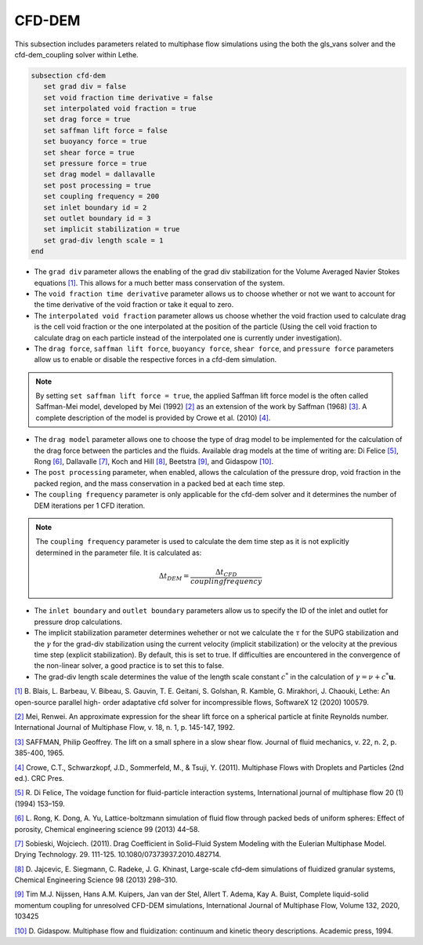 ***********************************************
CFD-DEM
***********************************************
This subsection includes parameters related to multiphase flow simulations using the both the gls_vans solver and the cfd-dem_coupling solver within Lethe.

.. code-block:: text

   subsection cfd-dem
      set grad div = false
      set void fraction time derivative = false
      set interpolated void fraction = true
      set drag force = true
      set saffman lift force = false
      set buoyancy force = true
      set shear force = true
      set pressure force = true
      set drag model = dallavalle
      set post processing = true
      set coupling frequency = 200
      set inlet boundary id = 2
      set outlet boundary id = 3
      set implicit stabilization = true
      set grad-div length scale = 1
   end


* The ``grad div`` parameter allows the enabling of the grad div stabilization for the Volume Averaged Navier Stokes equations `[1] <https://doi.org/10.1016/j.softx.2020.100579>`_. This allows for a much better mass conservation of the system.
* The ``void fraction time derivative`` parameter allows us to choose whether or not we want to account for the time derivative of the void fraction or take it equal to zero.
* The ``interpolated void fraction`` parameter allows us choose whether the void fraction used to calculate drag is the cell void fraction or the one interpolated at the position of the particle (Using the cell void fraction to calculate drag on each particle instead of the interpolated one is currently under investigation).
* The ``drag force``, ``saffman lift force``, ``buoyancy force``, ``shear force``, and ``pressure force`` parameters allow us to enable or disable the respective forces in a cfd-dem simulation.

.. note::
    By setting ``set saffman lift force = true``, the applied Saffman lift force model is the often called Saffman-Mei model, developed by Mei (1992) `[2] <https://doi.org/10.1016/0301-9322(92)90012-6>`_ as an extension of the work by Saffman (1968) `[3] <https://doi.org/10.1017/S0022112065000824>`_. A complete description of the model is provided by Crowe et al. (2010) `[4] <https://doi.org/10.1201/b11103>`_.

* The ``drag model`` parameter allows one to choose the type of drag model to be implemented for the calculation of the drag force between the particles and the fluids. Available drag models at the time of writing are: Di Felice `[5] <https://doi.org/10.1016/0301-9322(94)90011-6>`_, Rong `[6] <https://doi.org/10.1016/j.ces.2013.05.036>`_, Dallavalle `[7] <https://doi.org/10.1080/07373937.2010.482714>`_, Koch and Hill `[8] <https://doi.org/10.1016/j.ces.2013.05.014>`_, Beetstra `[9] <https://doi.org/10.1002/aic.11065>`_, and Gidaspow `[10] <https://books.google.ca/books?id=fHecceQyaYkC&lpg=PP1&ots=uhExYvWrkv&lr&hl=pt-BR&pg=PP1#v=onepage&q&f=false>`_.
* The ``post processing`` parameter, when enabled, allows the calculation of the pressure drop, void fraction in the packed region, and the mass conservation in a packed bed at each time step.
* The ``coupling frequency`` parameter is only applicable for the cfd-dem solver and it determines the number of DEM iterations per 1 CFD iteration.

.. note::
   The ``coupling frequency`` parameter is used to calculate the dem time step as it is not explicitly determined in the parameter file. It is calculated as: 

   .. math::
      \Delta t_{DEM} = \frac{\Delta t_{CFD}}{coupling frequency}

* The ``inlet boundary`` and ``outlet boundary`` parameters allow us to specify the ID of the inlet and outlet for pressure drop calculations.
* The implicit stabilization parameter determines wehether or not we calculate the :math:`\tau` for the SUPG stabilization and the :math:`\gamma` for the grad-div stabilization using the current velocity (implicit stabilization) or the velocity at the previous time step (explicit stabilization). By default, this is set to true. If difficulties are encountered in the convergence of the non-linear solver, a good practice is to set this to false.
* The grad-div length scale determines the value of the length scale constant :math:`c^*` in the calculation of :math:`\gamma = \nu + c^* \mathbf{u}`. 

`[1] <https://doi.org/10.1016/j.softx.2020.100579>`_ B. Blais, L. Barbeau, V. Bibeau, S. Gauvin, T. E. Geitani, S. Golshan, R. Kamble, G. Mirakhori, J. Chaouki, Lethe: An open-source parallel high- order adaptative cfd solver for incompressible flows, SoftwareX 12 (2020) 100579.

`[2] <https://doi.org/10.1016/0301-9322(92)90012-6>`_ Mei, Renwei. An approximate expression for the shear lift force on a spherical particle at finite Reynolds number. International Journal of Multiphase Flow, v. 18, n. 1, p. 145-147, 1992.

`[3] <https://doi.org/10.1017/S0022112065000824>`_ SAFFMAN, Philip Geoffrey. The lift on a small sphere in a slow shear flow. Journal of fluid mechanics, v. 22, n. 2, p. 385-400, 1965.

`[4] <https://doi.org/10.1201/b11103>`_ Crowe, C.T., Schwarzkopf, J.D., Sommerfeld, M., & Tsuji, Y. (2011). Multiphase Flows with Droplets and Particles (2nd ed.). CRC Pres.

`[5] <https://doi.org/10.1016/0301-9322(94)90011-6>`_ R. Di Felice, The voidage function for fluid-particle interaction systems, International journal of multiphase flow 20 (1) (1994) 153–159.

`[6] <https://doi.org/10.1016/j.ces.2013.05.036>`_ L. Rong, K. Dong, A. Yu, Lattice-boltzmann simulation of fluid flow through packed beds of uniform spheres: Effect of porosity, Chemical engineering science 99 (2013) 44–58.

`[7] <https://doi.org/10.1080/07373937.2010.482714>`_ Sobieski, Wojciech. (2011). Drag Coefficient in Solid–Fluid System Modeling with the Eulerian Multiphase Model. Drying Technology. 29. 111-125. 10.1080/07373937.2010.482714.

`[8] <https://doi.org/10.1016/j.ces.2013.05.014>`_  D. Jajcevic, E. Siegmann, C. Radeke, J. G. Khinast, Large-scale cfd–dem simulations of fluidized granular systems, Chemical Engineering Science 98 (2013) 298–310.

`[9] <https://doi.org/10.1016/j.ijmultiphaseflow.2020.103425>`_ Tim M.J. Nijssen, Hans A.M. Kuipers, Jan van der Stel, Allert T. Adema, Kay A. Buist, Complete liquid-solid momentum coupling for unresolved CFD-DEM simulations, International Journal of Multiphase Flow, Volume 132, 2020, 103425

`[10] <https://books.google.ca/books?id=fHecceQyaYkC&lpg=PP1&ots=uhExYvWrkv&lr&hl=pt-BR&pg=PP1#v=onepage&q&f=false>`_ D. Gidaspow. Multiphase flow and fluidization: continuum and kinetic theory descriptions. Academic press, 1994.
